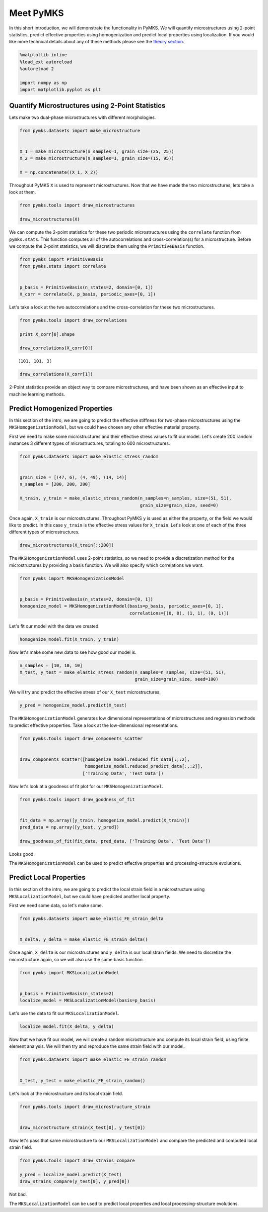 
Meet PyMKS
==========

In this short introduction, we will demonstrate the functionality in
PyMKS. We will quantify microstructures using 2-point statistics,
predict effective properties using homogenization and predict local
properties using localization. If you would like more technical details
about any of these methods please see the `theory
section <THEORY.html>`__.

.. code:: python

    %matplotlib inline
    %load_ext autoreload
    %autoreload 2
    
    import numpy as np
    import matplotlib.pyplot as plt


Quantify Microstructures using 2-Point Statistics
~~~~~~~~~~~~~~~~~~~~~~~~~~~~~~~~~~~~~~~~~~~~~~~~~

Lets make two dual-phase microstructures with different morphologies.

.. code:: python

    from pymks.datasets import make_microstructure
    
    
    X_1 = make_microstructure(n_samples=1, grain_size=(25, 25))
    X_2 = make_microstructure(n_samples=1, grain_size=(15, 95))
    
    X = np.concatenate((X_1, X_2))


Throughout PyMKS ``X`` is used to represent microstructures. Now that we
have made the two microstructures, lets take a look at them.

.. code:: python

    from pymks.tools import draw_microstructures
    
    draw_microstructures(X)




.. image:: intro_files/intro_5_0.png


We can compute the 2-point statistics for these two periodic
microstructures using the ``correlate`` function from ``pymks.stats``.
This function computes all of the autocorrelations and
cross-correlation(s) for a microstructure. Before we compute the 2-point
statistics, we will discretize them using the ``PrimitiveBasis``
function.

.. code:: python

    from pymks import PrimitiveBasis
    from pymks.stats import correlate
    
    
    p_basis = PrimitiveBasis(n_states=2, domain=[0, 1])
    X_corr = correlate(X, p_basis, periodic_axes=[0, 1])


Let's take a look at the two autocorrelations and the cross-correlation
for these two microstructures.

.. code:: python

    from pymks.tools import draw_correlations
    
    print X_corr[0].shape
    
    draw_correlations(X_corr[0])



.. parsed-literal::

    (101, 101, 3)



.. image:: intro_files/intro_9_1.png


.. code:: python

    draw_correlations(X_corr[1])




.. image:: intro_files/intro_10_0.png


2-Point statistics provide an object way to compare microstructures, and
have been shown as an effective input to machine learning methods.

Predict Homogenized Properties
~~~~~~~~~~~~~~~~~~~~~~~~~~~~~~

In this section of the intro, we are going to predict the effective
stiffness for two-phase microstructures using the
``MKSHomogenizationModel``, but we could have chosen any other effective
material property.

First we need to make some microstructures and their effective stress
values to fit our model. Let's create 200 random instances 3 different
types of microstructures, totaling to 600 microstructures.

.. code:: python

    from pymks.datasets import make_elastic_stress_random
    
    
    grain_size = [(47, 6), (4, 49), (14, 14)]
    n_samples = [200, 200, 200]
    
    X_train, y_train = make_elastic_stress_random(n_samples=n_samples, size=(51, 51),
                                                  grain_size=grain_size, seed=0)


Once again, ``X_train`` is our microstructures. Throughout PyMKS ``y``
is used as either the property, or the field we would like to predict.
In this case ``y_train`` is the effective stress values for ``X_train``.
Let's look at one of each of the three different types of
microstructures.

.. code:: python

    draw_microstructures(X_train[::200])




.. image:: intro_files/intro_16_0.png


The ``MKSHomogenizationModel`` uses 2-point statistics, so we need to
provide a discretization method for the microstructures by providing a
basis function. We will also specify which correlations we want.

.. code:: python

    from pymks import MKSHomogenizationModel
    
    
    p_basis = PrimitiveBasis(n_states=2, domain=[0, 1])
    homogenize_model = MKSHomogenizationModel(basis=p_basis, periodic_axes=[0, 1],
                                              correlations=[(0, 0), (1, 1), (0, 1)])


Let's fit our model with the data we created.

.. code:: python

    homogenize_model.fit(X_train, y_train)


Now let's make some new data to see how good our model is.

.. code:: python

    n_samples = [10, 10, 10]
    X_test, y_test = make_elastic_stress_random(n_samples=n_samples, size=(51, 51),
                                                grain_size=grain_size, seed=100)


We will try and predict the effective stress of our ``X_test``
microstructures.

.. code:: python

    y_pred = homogenize_model.predict(X_test)


The ``MKSHomogenizationModel`` generates low dimensional representations
of microstructures and regression methods to predict effective
properties. Take a look at the low-dimensional representations.

.. code:: python

    from pymks.tools import draw_components_scatter
    
    
    draw_components_scatter([homogenize_model.reduced_fit_data[:,:2],
                             homogenize_model.reduced_predict_data[:,:2]], 
                            ['Training Data', 'Test Data'])




.. image:: intro_files/intro_26_0.png


Now let's look at a goodness of fit plot for our
``MKSHomogenizationModel``.

.. code:: python

    from pymks.tools import draw_goodness_of_fit
    
    
    fit_data = np.array([y_train, homogenize_model.predict(X_train)])
    pred_data = np.array([y_test, y_pred])
    
    draw_goodness_of_fit(fit_data, pred_data, ['Training Data', 'Test Data'])




.. image:: intro_files/intro_28_0.png


Looks good.

The ``MKSHomogenizationModel`` can be used to predict effective
properties and processing-structure evolutions.

Predict Local Properties
~~~~~~~~~~~~~~~~~~~~~~~~

In this section of the intro, we are going to predict the local strain
field in a microstructure using ``MKSLocalizationModel``, but we could
have predicted another local property.

First we need some data, so let's make some.

.. code:: python

    from pymks.datasets import make_elastic_FE_strain_delta
    
    
    X_delta, y_delta = make_elastic_FE_strain_delta()


Once again, ``X_delta`` is our microstructures and ``y_delta`` is our
local strain fields. We need to discretize the microstructure again, so
we will also use the same basis function.

.. code:: python

    from pymks import MKSLocalizationModel
    
    
    p_basis = PrimitiveBasis(n_states=2)
    localize_model = MKSLocalizationModel(basis=p_basis)


Let's use the data to fit our ``MKSLocalizationModel``.

.. code:: python

    localize_model.fit(X_delta, y_delta)


Now that we have fit our model, we will create a random microstructure
and compute its local strain field, using finite element analysis. We
will then try and reproduce the same strain field with our model.

.. code:: python

    from pymks.datasets import make_elastic_FE_strain_random
    
    
    X_test, y_test = make_elastic_FE_strain_random()


Let's look at the microstructure and its local strain field.

.. code:: python

    from pymks.tools import draw_microstructure_strain
    
    
    draw_microstructure_strain(X_test[0], y_test[0])




.. image:: intro_files/intro_40_0.png


Now let's pass that same microstructure to our ``MKSLocalizationModel``
and compare the predicted and computed local strain field.

.. code:: python

    from pymks.tools import draw_strains_compare
    
    y_pred = localize_model.predict(X_test)
    draw_strains_compare(y_test[0], y_pred[0])




.. image:: intro_files/intro_42_0.png


Not bad.

The ``MKSLocalizationModel`` can be used to predict local properties and
local processing-structure evolutions.

